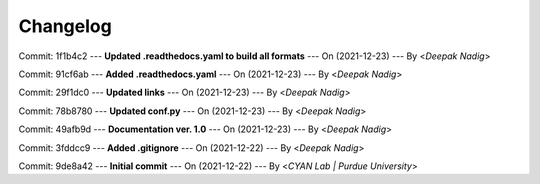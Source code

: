 Changelog
=========

Commit: 1f1b4c2 --- **Updated .readthedocs.yaml to build all formats** --- On (2021-12-23) --- By <*Deepak Nadig*>


Commit: 91cf6ab --- **Added .readthedocs.yaml** --- On (2021-12-23) --- By <*Deepak Nadig*>


Commit: 29f1dc0 --- **Updated links** --- On (2021-12-23) --- By <*Deepak Nadig*>


Commit: 78b8780 --- **Updated conf.py** --- On (2021-12-23) --- By <*Deepak Nadig*>


Commit: 49afb9d --- **Documentation ver. 1.0** --- On (2021-12-23) --- By <*Deepak Nadig*>


Commit: 3fddcc9 --- **Added .gitignore** --- On (2021-12-22) --- By <*Deepak Nadig*>


Commit: 9de8a42 --- **Initial commit** --- On (2021-12-22) --- By <*CYAN Lab | Purdue University*>

